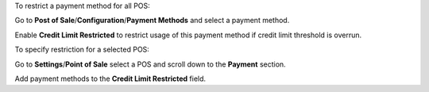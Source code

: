 To restrict a payment method for all POS:

Go to **Post of Sale**/**Configuration**/**Payment Methods** and select a payment method.

Enable **Credit Limit Restricted** to restrict usage of this payment method if credit limit threshold is overrun.



To specify restriction for a selected POS:

Go to **Settings**/**Point of Sale** select a POS and scroll down to the **Payment** section.

Add payment methods to the **Credit Limit Restricted** field.
